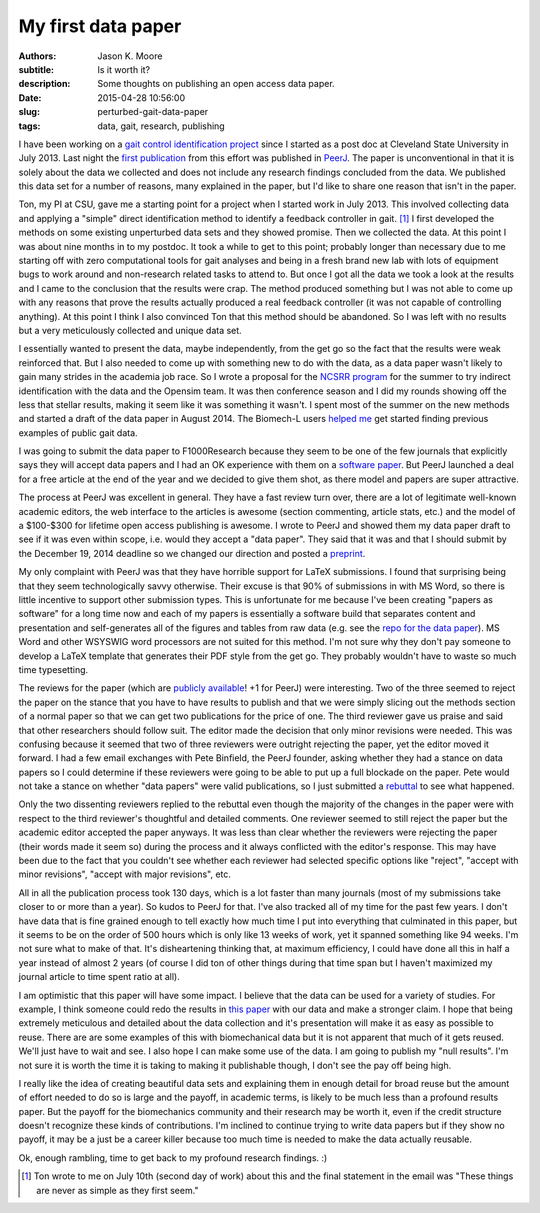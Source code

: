 ===================
My first data paper
===================

:authors: Jason K. Moore
:subtitle: Is it worth it?
:description: Some thoughts on publishing an open access data paper.
:date: 2015-04-28 10:56:00
:slug: perturbed-gait-data-paper
:tags: data, gait, research, publishing

I have been working on a `gait control identification project`_ since I started
as a post doc at Cleveland State University in July 2013. Last night the `first
publication`_ from this effort was published in `PeerJ`_. The paper is
unconventional in that it is solely about the data we collected and does not
include any research findings concluded from the data. We published this data
set for a number of reasons, many explained in the paper, but I'd like to share
one reason that isn't in the paper.

.. _gait control identification project: <http://hmc.csuohio.edu/projects/gait-control-id>
.. _first publication: https://peerj.com/articles/918/
.. _PeerJ: http://peerj.com

Ton, my PI at CSU, gave me a starting point for a project when I started work
in July 2013. This involved collecting data and applying a "simple" direct
identification method to identify a feedback controller in gait. [#]_ I first
developed the methods on some existing unperturbed data sets and they showed
promise. Then we collected the data. At this point I was about nine months in
to my postdoc. It took a while to get to this point; probably longer than
necessary due to me starting off with zero computational tools for gait analyses
and being in a fresh brand new lab with lots of equipment bugs to work around
and non-research related tasks to attend to. But once I got all the data we
took a look at the results and I came to the conclusion that the results were
crap. The method produced something but I was not able to come up with any
reasons that prove the results actually produced a real feedback controller (it
was not capable of controlling anything). At this point I think I also
convinced Ton that this method should be abandoned. So I was left with no
results but a very meticulously collected and unique data set.

I essentially wanted to present the data, maybe independently, from the get go
so the fact that the results were weak reinforced that. But I also needed to
come up with something new to do with the data, as a data paper wasn't likely
to gain many strides in the academia job race. So I wrote a proposal for the
`NCSRR program`_ for the summer to try indirect identification with the data
and the Opensim team. It was then conference season and I did my rounds showing
off the less that stellar results, making it seem like it was something it
wasn't. I spent most of the summer on the new methods and started a draft of
the data paper in August 2014. The Biomech-L users `helped me`_ get started
finding previous examples of public gait data.

.. _NCSRR program: http://opensim.stanford.edu/support/scholars.html
.. _helped me: http://biomch-l.isbweb.org/threads/27347-Looking-for-existing-public-gait-data

I was going to submit the data paper to F1000Research because they seem to be
one of the few journals that explicitly says they will accept data papers and I
had an OK experience with them on a `software paper`_. But PeerJ launched a
deal for a free article at the end of the year and we decided to give them
shot, as there model and papers are super attractive.

.. _software paper: http://f1000research.com/articles/3-223

The process at PeerJ was excellent in general. They have a fast review turn
over, there are a lot of legitimate well-known academic editors, the web
interface to the articles is awesome (section commenting, article stats, etc.)
and the model of a $100-$300 for lifetime open access publishing is awesome. I
wrote to PeerJ and showed them my data paper draft to see if it was even within
scope, i.e. would they accept a "data paper". They said that it was and that I
should submit by the December 19, 2014 deadline so we changed our direction and
posted a preprint_.

.. _preprint: https://peerj.com/preprints/700/

My only complaint with PeerJ was that they have horrible support for LaTeX
submissions. I found that surprising being that they seem technologically savvy
otherwise. Their excuse is that 90% of submissions in with MS Word, so there is
little incentive to support other submission types. This is unfortunate for me
because I've been creating "papers as software" for a long time now and each of
my papers is essentially a software build that separates content and
presentation and self-generates all of the figures and tables from raw data
(e.g. see the `repo for the data paper`_). MS Word and other WSYSWIG word
processors are not suited for this method. I'm not sure why they don't pay
someone to develop a LaTeX template that generates their PDF style from the get
go. They probably wouldn't have to waste so much time typesetting.

.. _repo for the data paper:  https://github.com/csu-hmc/perturbed-data-paper

The reviews for the paper (which are `publicly available`_! +1 for PeerJ) were
interesting. Two of the three seemed to reject the paper on the stance that you
have to have results to publish and that we were simply slicing out the methods
section of a normal paper so that we can get two publications for the price of
one. The third reviewer gave us praise and said that other researchers should
follow suit. The editor made the decision that only minor revisions were
needed. This was confusing because it seemed that two of three reviewers were
outright rejecting the paper, yet the editor moved it forward. I had a few
email exchanges with Pete Binfield, the PeerJ founder, asking whether they had
a stance on data papers so I could determine if these reviewers were going to
be able to put up a full blockade on the paper. Pete would not take a stance on
whether "data papers" were valid publications, so I just submitted a rebuttal_
to see what happened.

.. _publicly available: https://peerj.com/articles/918/reviews/
.. _rebuttal: https://github.com/csu-hmc/perturbed-data-paper/blob/master/first-review-response.rst

Only the two dissenting reviewers replied to the rebuttal even though the
majority of the changes in the paper were with respect to the third reviewer's
thoughtful and detailed comments. One reviewer seemed to still reject the paper
but the academic editor accepted the paper anyways. It was less than clear
whether the reviewers were rejecting the paper (their words made it seem so)
during the process and it always conflicted with the editor's response. This
may have been due to the fact that you couldn't see whether each reviewer had
selected specific options like "reject", "accept with minor revisions", "accept
with major revisions", etc.

All in all the publication process took 130 days, which is a lot faster than
many journals (most of my submissions take closer to or more than a year). So
kudos to PeerJ for that. I've also tracked all of my time for the past few
years. I don't have data that is fine grained enough to tell exactly how much
time I put into everything that culminated in this paper, but it seems to be on
the order of 500 hours which is only like 13 weeks of work, yet it spanned
something like 94 weeks. I'm not sure what to make of that. It's disheartening
thinking that, at maximum efficiency, I could have done all this in half a year
instead of almost 2 years (of course I did ton of other things during that time
span but I haven't maximized my journal article to time spent ratio at all).

I am optimistic that this paper will have some impact. I believe that the data
can be used for a variety of studies. For example, I think someone could redo
the results in `this paper`_ with our data and make a stronger claim. I hope that
being extremely meticulous and detailed about the data collection and it's
presentation will make it as easy as possible to reuse. There are are some
examples of this with biomechanical data but it is not apparent that much of it
gets reused. We'll just have to wait and see. I also hope I can make some use
of the data. I am going to publish my "null results". I'm not sure it is worth
the time it is taking to making it publishable though, I don't see the pay off
being high.

.. _this paper: http://rsbl.royalsocietypublishing.org/content/10/9/20140405.long

I really like the idea of creating beautiful data sets and explaining them in
enough detail for broad reuse but the amount of effort needed to do so is large
and the payoff, in academic terms, is likely to be much less than a profound
results paper. But the payoff for the biomechanics community and their research
may be worth it, even if the credit structure doesn't recognize these kinds of
contributions. I'm inclined to continue trying to write data papers but if they
show no payoff, it may be a just be a career killer because too much time is
needed to make the data actually reusable.

Ok, enough rambling, time to get back to my profound research findings. :)

.. [#] Ton wrote to me on July 10th (second day of work) about this and the
   final statement in the email was "These things are never as simple as they
   first seem."
